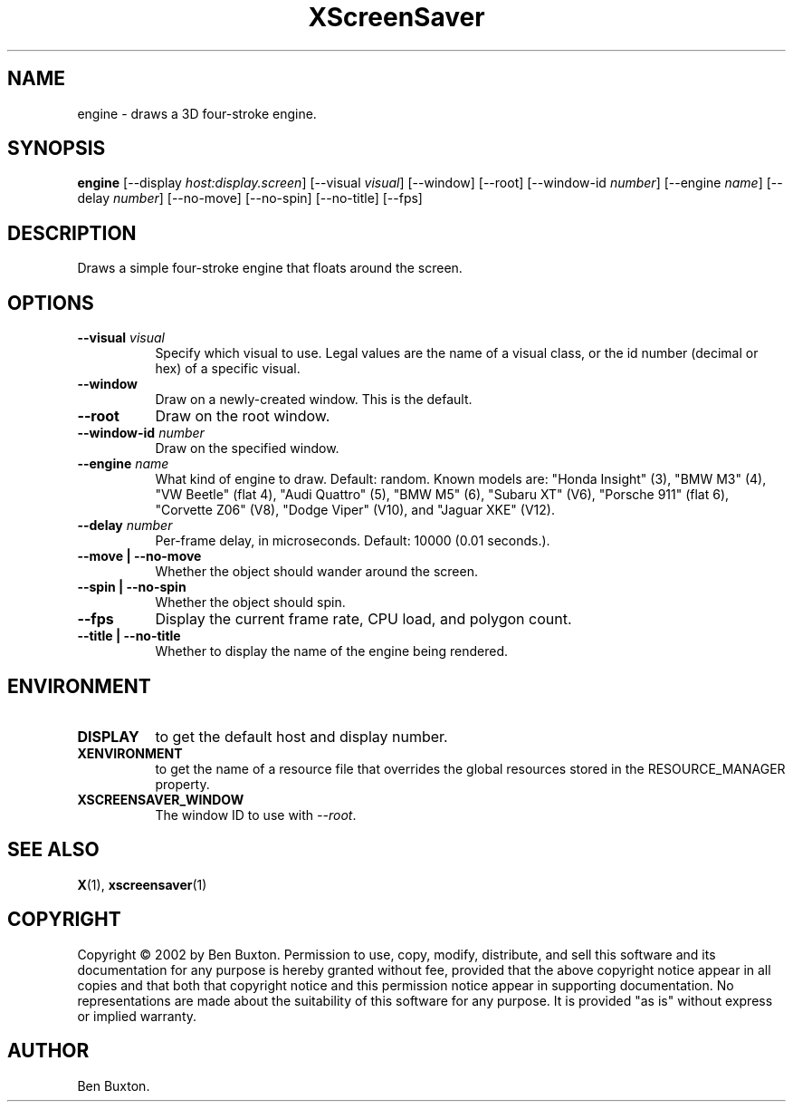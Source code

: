 .TH XScreenSaver 1 "" "X Version 11"
.SH NAME
engine \- draws a 3D four-stroke engine.
.SH SYNOPSIS
.B engine
[\-\-display \fIhost:display.screen\fP]
[\-\-visual \fIvisual\fP]
[\-\-window]
[\-\-root]
[\-\-window\-id \fInumber\fP]
[\-\-engine \fIname\fP]
[\-\-delay \fInumber\fP]
[\-\-no-move]
[\-\-no-spin]
[\-\-no-title]
[\-\-fps]
.SH DESCRIPTION
Draws a simple four-stroke engine that floats around the screen.
.SH OPTIONS
.TP 8
.B \-\-visual \fIvisual\fP
Specify which visual to use.  Legal values are the name of a visual class,
or the id number (decimal or hex) of a specific visual.
.TP 8
.B \-\-window
Draw on a newly-created window.  This is the default.
.TP 8
.B \-\-root
Draw on the root window.
.TP 8
.B \-\-window\-id \fInumber\fP
Draw on the specified window.
.TP 8
.B \-\-engine \fIname\fP
What kind of engine to draw.  Default: random.
Known models are:
"Honda Insight" (3),
"BMW M3" (4),
"VW Beetle" (flat 4),
"Audi Quattro" (5),
"BMW M5" (6),
"Subaru XT" (V6),
"Porsche 911" (flat 6),
"Corvette Z06" (V8),
"Dodge Viper" (V10),
and
"Jaguar XKE" (V12).
.TP 8
.B \-\-delay \fInumber\fP
Per-frame delay, in microseconds.  Default: 10000 (0.01 seconds.).
.TP 8
.B \-\-move | \-\-no-move
Whether the object should wander around the screen.
.TP 8
.B \-\-spin | \-\-no-spin
Whether the object should spin.
.TP 8
.B \-\-fps
Display the current frame rate, CPU load, and polygon count.
.TP 8
.B \-\-title | \-\-no-title
Whether to display the name of the engine being rendered.
.SH ENVIRONMENT
.PP
.TP 8
.B DISPLAY
to get the default host and display number.
.TP 8
.B XENVIRONMENT
to get the name of a resource file that overrides the global resources
stored in the RESOURCE_MANAGER property.
.TP 8
.B XSCREENSAVER_WINDOW
The window ID to use with \fI\-\-root\fP.
.SH SEE ALSO
.BR X (1),
.BR xscreensaver (1)
.SH COPYRIGHT
Copyright \(co 2002 by Ben Buxton.  Permission to use, copy, modify, 
distribute, and sell this software and its documentation for any purpose is 
hereby granted without fee, provided that the above copyright notice appear 
in all copies and that both that copyright notice and this permission notice
appear in supporting documentation.  No representations are made about the 
suitability of this software for any purpose.  It is provided "as is" without
express or implied warranty.
.SH AUTHOR
Ben Buxton.
